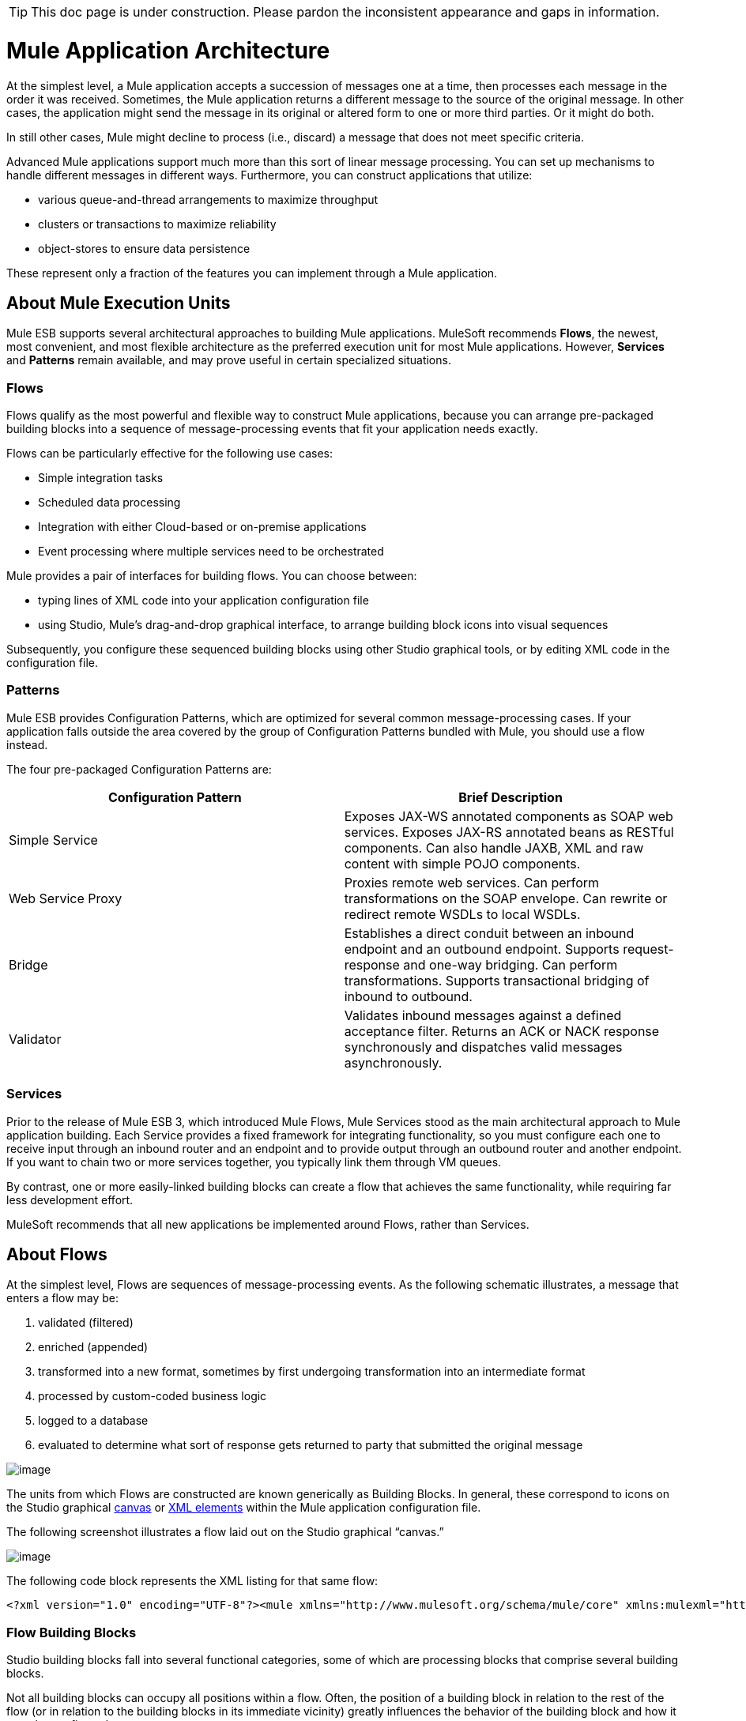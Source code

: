 [TIP]
This doc page is under construction. Please pardon the inconsistent appearance and gaps in information.

= Mule Application Architecture

At the simplest level, a Mule application accepts a succession of messages one at a time, then processes each message in the order it was received. Sometimes, the Mule application returns a different message to the source of the original message. In other cases, the application might send the message in its original or altered form to one or more third parties. Or it might do both.

In still other cases, Mule might decline to process (i.e., discard) a message that does not meet specific criteria.

Advanced Mule applications support much more than this sort of linear message processing. You can set up mechanisms to handle different messages in different ways. Furthermore, you can construct applications that utilize:

* various queue-and-thread arrangements to maximize throughput
* clusters or transactions to maximize reliability
* object-stores to ensure data persistence

These represent only a fraction of the features you can implement through a Mule application.

== About Mule Execution Units

Mule ESB supports several architectural approaches to building Mule applications. MuleSoft recommends *Flows*, the newest, most convenient, and most flexible architecture as the preferred execution unit for most Mule applications. However, *Services* and *Patterns* remain available, and may prove useful in certain specialized situations.

=== Flows

Flows qualify as the most powerful and flexible way to construct Mule applications, because you can arrange pre-packaged building blocks into a sequence of message-processing events that fit your application needs exactly.

Flows can be particularly effective for the following use cases:

* Simple integration tasks
* Scheduled data processing
* Integration with either Cloud-based or on-premise applications
* Event processing where multiple services need to be orchestrated

Mule provides a pair of interfaces for building flows. You can choose between:

* typing lines of XML code into your application configuration file
* using Studio, Mule’s drag-and-drop graphical interface, to arrange building block icons into visual sequences

Subsequently, you configure these sequenced building blocks using other Studio graphical tools, or by editing XML code in the configuration file.

=== Patterns

Mule ESB provides Configuration Patterns, which are optimized for several common message-processing cases. If your application falls outside the area covered by the group of Configuration Patterns bundled with Mule, you should use a flow instead.

The four pre-packaged Configuration Patterns are:

[width="99",cols="50,50",options="header"]
|===
|Configuration Pattern |Brief Description
|Simple Service |Exposes JAX-WS annotated components as SOAP web services. Exposes JAX-RS annotated beans as RESTful components. Can also handle JAXB, XML and raw content with simple POJO components.
|Web Service Proxy |Proxies remote web services. Can perform transformations on the SOAP envelope. Can rewrite or redirect remote WSDLs to local WSDLs.
|Bridge |Establishes a direct conduit between an inbound endpoint and an outbound endpoint. Supports request-response and one-way bridging. Can perform transformations. Supports transactional bridging of inbound to outbound.
|Validator |Validates inbound messages against a defined acceptance filter. Returns an ACK or NACK response synchronously and dispatches valid messages asynchronously.
|===

=== Services

Prior to the release of Mule ESB 3, which introduced Mule Flows, Mule Services stood as the main architectural approach to Mule application building. Each Service provides a fixed framework for integrating functionality, so you must configure each one to receive input through an inbound router and an endpoint and to provide output through an outbound router and another endpoint. If you want to chain two or more services together, you typically link them through VM queues.

By contrast, one or more easily-linked building blocks can create a flow that achieves the same functionality, while requiring far less development effort.

MuleSoft recommends that all new applications be implemented around Flows, rather than Services.

== About Flows

At the simplest level, Flows are sequences of message-processing events. As the following schematic illustrates, a message that enters a flow may be:

. validated (filtered)
. enriched (appended)
. transformed into a new format, sometimes by first undergoing transformation into an intermediate format
. processed by custom-coded business logic
. logged to a database
. evaluated to determine what sort of response gets returned to party that submitted the original message

image:/documentation-3.2/download/attachments/55083371/BellsnWhistles.png?version=1&modificationDate=1326502033026[image]

The units from which Flows are constructed are known generically as Building Blocks. In general, these correspond to icons on the Studio graphical link:/documentation-3.2/display/32X/The+Studio+Interface#TheStudioInterface-AbouttheStudioInterface[canvas] or link:/documentation-3.2/display/32X/The+Studio+XML+Editor[XML elements] within the Mule application configuration file.

The following screenshot illustrates a flow laid out on the Studio graphical “canvas.”

image:/documentation-3.2/download/attachments/55083371/FlowOnCanvas.png?version=1&modificationDate=1326501870688[image]

The following code block represents the XML listing for that same flow:

[source]
----
<?xml version="1.0" encoding="UTF-8"?><mule xmlns="http://www.mulesoft.org/schema/mule/core" xmlns:mulexml="http://www.mulesoft.org/schema/mule/xml" xmlns:http="http://www.mulesoft.org/schema/mule/http" xmlns:scripting="http://www.mulesoft.org/schema/mule/scripting" xmlns:doc="http://www.mulesoft.org/schema/mule/documentation" xmlns:spring="http://www.springframework.org/schema/beans" xmlns:core="http://www.mulesoft.org/schema/mule/core" xmlns:wmq="http://www.mulesoft.org/schema/mule/ee/wmq" xmlns:xsi="http://www.w3.org/2001/XMLSchema-instance" version="EE-3.2.2" xsi:schemaLocation="http://www.mulesoft.org/schema/mule/xml http://www.mulesoft.org/schema/mule/xml/current/mule-xml.xsd http://www.mulesoft.org/schema/mule/http http://www.mulesoft.org/schema/mule/http/current/mule-http.xsd http://www.mulesoft.org/schema/mule/scripting http://www.mulesoft.org/schema/mule/scripting/current/mule-scripting.xsd http://www.springframework.org/schema/beans http://www.springframework.org/schema/beans/spring-beans-3.0.xsd http://www.mulesoft.org/schema/mule/core http://www.mulesoft.org/schema/mule/core/current/mule.xsd http://www.mulesoft.org/schema/mule/ee/wmq http://www.mulesoft.org/schema/mule/ee/wmq/current/mule-wmq-ee.xsd ">    <flow name="DemoFlow1" doc:name="DemoFlow1">        <http:inbound-endpoint exchange-pattern="request-response" host="localhost" port="8081" doc:name="HTTP"/>        <expression-transformer doc:name="Expression"/>        <append-string-transformer message="" doc:name="Append String"/>        <mulexml:xml-to-object-transformer doc:name="XML to Object"/>        <component doc:name="Java"/>        <logger level="INFO" doc:name="Logger"/>        <scripting:component doc:name="Groovy">            <scripting:script engine="Groovy"/>        </scripting:component>    </flow></mule>
----

=== Flow Building Blocks

Studio building blocks fall into several functional categories, some of which are processing blocks that comprise several building blocks.

Not all building blocks can occupy all positions within a flow. Often, the position of a building block in relation to the rest of the flow (or in relation to the building blocks in its immediate vicinity) greatly influences the behavior of the building block and how it must be configured.

The following sub-sections detail the various types of building blocks (and processing blocks) that can populate a Mule flow.

==== Message Source (Optional)

The first building block in a typical flow is a *Message Source*, which receives messages from one or more external sources, thus triggering a flow instance. Each time it receives another message, the message source triggers another flow instance.

Sometimes the message source immediately places the incoming message into a queue. This allows the message source to close the receiver thread it used to accept the message, and immediately open another thread to accept another incoming message. The message just placed into the queue, whiere it waits until it reaches the top of the queue and can be processed through the rest of the flow. Since the message is processed sequentially by two distinct threads (with an intervening wait inside the queue), start-to-finish transaction processing is typically not possible. For an elegant work-around, see link:#MuleApplicationArchitecture-AdvancedUseCase[MULE3USER:Advanced Use Case], below.

image:/documentation-3.2/download/attachments/55083371/ThreadHandoff.png?version=1&modificationDate=1331072465739[image]

Sometimes, a message source can accept incoming messages from multiple transport channels. For instance, you can embed both an HTTP endpoint and a Servlet endpoint within a building block known as a *Composite Scope*. Whichever endpoint recieves a message effectively becomes the message source for that particular message flow instance. Alternatively, you can populate a composite scope to receive both IMAP and POP3 mail.

Under certain conditions, flows do not need to be triggered by message sources. For instance, a link:/documentation-3.2/display/32X/Flow+Ref+Component+Reference[Flow Reference Component] can trigger a private, child flow, which can execute synchronously or asnchronously, be resuable, or not, and inherit the exception strategy used by the parent flow, or not. For details, see link:#MuleApplicationArchitecture-ChildFLows[MULE3USER:Child Flows], below. Similarly, the link:/documentation-3.2/display/32X/Async+Scope+Reference[Async Scope] can trigger a child flow that executes asynchronously, (i.e., in parallel with the parent flow).

==== Message Processors

Typically, these are pre-packaged execution units that process messages in various ways. Except for message sources, all the building blocks in a flow qualify as *Message Processors*. In contrast to the Mule Services they have largely supplanted, message processors offer the following advantages:

* generally, they don’t have to be custom-coded
* they don’t have to be connected to each other with routers, endpoints, and VM queues in the rigid fashion required for services
* multiple message processors can be combined into various structures that provide the exact functionality you need for your application

You can assemble message processors into application (i.e., main flow) sequences in two distinct ways:

* by arranging icons on the Studio canvas
* by inserting XML code into the application configuration file

Message processors fall into a number of convenient categories, as the following table indicates:

[width="99a",cols="10a,90a",options="header"]
|===
|Category |Brief Description
|Endpoints |They fall into two sub-categories (Inbound and Outbound), and provide a means for Mule applications to communicate with the outside world.
|Scopes |They enhance, in a wide variety of ways, the functionality of other message processors or functional groups of message processors known as *Processing Blocks*.
|Components |They allow you to enhance a flow by attaching functionality such as logging, display output, and even child flows. Alternatively, they facilitate *Software as a Service* (SaaS) integration by providing language-specific "shells" that make custom-coded business logic available to a Mule application.
|Transformers |They prepare a message to be processed through a Mule flow by enhancing or altering the message header or message payload.
|Filters |Singly and in combination, they determine whether a message can proceed through an application flow.
|Flow Controls |They specify how messages get routed among the various message processors within a flow. They can also process messages (i.e., aggregate, split, or resequence) before routing them to other message processors.
|Cloud Connectors |They facilitate integration of Mule applications with Web-based, 3rd-party APIs, such as Salesforce and Mongo DB.
|===

After you have arranged the various Message Processors in your flow into proper sequence, you may need to configure these Message Processors using one or both of the available options:

* selecting from drop-down lists of available options or completing text fields in the Studio graphical interface
* entering attribute values within the XML configuration code. (A nifty, predictive “auto-complete” feature eases this task greatly)

==== Message Processing Blocks

Mule provides several ways to combine multiple Message Processors into functional Processing Blocks.

For instance, the Composite Source Scope allows you to embed into a single Message Source two or more inbound endpoints, each one listening to a different transport channel. Whenever one of these listeners receives an incoming message, it triggers a flow instance and starts the message through the message processing sequence.

Other building blocks known as Scopes provide multiple ways to combine Message Processors into convenient functional groupings that make your XML code much easier to read, implement parallel processing, or create reusable sequences of building blocks.

==== Endpoints

As previously mentioned, Endpoints implement transport channels that facilitate the insertion or extraction of data from Flows. Endpoints serve a diverse variety of roles, depending on how they are configured. For example, they can, as previously mentioned, serve as Inbound or Outbound conduits. They can implement one-way or request-response exchange patterns. And, in certain situations, you can embed other types of Message Processors, such as Transformers, into Endpoints.

===== Inbound Endpoints

When placed at the start of a flow, either by itself, or when embedded along with other endpoints in a Composite Source Component, an Endpoint is always referred to as an Inbound Endpoint, because it accepts messages from external sources and passes them to the rest of the flow, thereby triggering a new flow instance.

Not all Flows require an Inbound Endpoint. For instance, a child flow can be triggered by a Flow Reference which does not import any data into the child flow.

Not all Endpoints can serve as Inbound endpoints. For instance, the SMTP Endpoint can only serve as an Outbound Endpoint.

===== Outbound Endpoints

At the most basic level, Outbound Endpoints pass data out of a flow. Often they occupy the final Message Processor position in a flow, so when they pass data out of the flow, the flow instance is considered complete.

However, an Outbound Endpoint can also appear in the middle of a flow, passing data to a database as the rest of the flow continues, for instance.

Not all Endpoints can serve as Outbound endpoints. For instance the POP3 and IMAP can only serve as Inbound Endpoints.

Outbound endpoints can also be configured for a request-response exchange pattern, as detailed in the following section.

===== Request-Response Endpoints

When Inbound Endpoints such as HTTP or VM are configured for a request-response pattern, they effectively become hybrid Inbound-Outbound endpoints. Even if other Outbound endpoints, exist to conduct data out of the flow, the Inbound Endpoint configured for a request-response exchange pattern also conducts data out of the flow by returning a response to the original sender of the message.

When Outbound Endpoints are configured for request-response exchange patterns, they can exchange data with resources outside the flow or with a string of message processors entirely within the same Mule application, as depicted by the following schematic:

image:/documentation-3.2/download/attachments/55083371/req-resp.png?version=1&modificationDate=1331077995515[image]

Not all Endpoints can be configured for the request-response exchange pattern, and of those that can, request-response is the default exchange pattern for only some of them. To complicate matters further, certain cases exist (such as the JDBC Endpoint) where request-response is sometimes available, but only when the Endpoint is configured as an Outbound Endpoint.

When none of the endpoints in a main flow is configured to the request-response exchange pattern, the flow follows a One-Way exchange pattern in which it receives incoming messages, but is not expected to provide any response to the original sender. However, the flow may send data to other parties such as a log file, a database, an email server, or a Web-based API.

==== Processing Strategies

A processing strategy determines how Mule executes the sequence of Message Processors in your Mule application. For example, when the message source is configured for the request-response exchange pattern, Mule sets the processing strategy to synchronous, thus ensuring that the entire sequence of message processors executes, and the client that sent the message receives a response. To accomplish this synchronous processing, the entire flow is executed on a single processing thread.

By contrast, when the flow is configured for a one-way, non-transactional exchange pattern (i.e., no response to the original message sender is required, and it isn’t necessary to verify that all steps in the flow have been completed), Mule sets the processing strategy to Queued Asynchronous, which has the potential to raise flow throughput. Under this processing strategy, the Inbound Endpoint places the incoming message into the queue as soon as it is received, then closes the receiver thread. When the message reaches the top of the queue, it resumes processing, but this time on a different thread. By implication, this sort of processing does not qualify as transactional end-to-end, because the transfer from one thread to the next means that the processing can not be rolled back if an exception is thrown.

image:/documentation-3.2/download/attachments/55083371/ProcessingStrategies.png?version=1&modificationDate=1331338964348[image]

===== Default Processing Strategies

All flow-based Mule applications are built around a single main flow. If the main flow employs a request-response exchange pattern, Mule sets the default processing strategy to synchronous. If the main flow implements transactionality, Mule also sets the default processing strategy to synchronous. For all other cases, Mule sets the default to queued asynchronous.

If Mule has set the processing strategy to synchronous, you cannot change it. On the other hand you, whenever Mule sets the default processing strategy for a main flow to queued asynchronous, you can explicitly force the main flow to run synchronously.

Additionally, you can configure child flows to do the following:

* Run synchronously or asynchronously
* Inherit the exception strategy of the parent flow, or implement one of its own
* To be reusable, or not

For further details, see link:/documentation-3.2/display/32X/Flow+Processing+Strategies[Flow Processing Strategies]

==== Exception Strategies

An exception strategy determines how Mule responds if and when an error occurs during the course of message processing. In the simplest case, the error is simply logged to a file.

You can configure an exception strategy to respond in a variety of ways to a variety of conditions. For example, if an exception is thrown after a message has been transformed, you can set Mule to commit the message as it existed after being transformed, but immediately before the error occurred, so that the message can not inadvertently be processed twice.

For details, see: link:/documentation-3.2/display/32X/Error+Handling[Error Handling]

== Flow Architecture

Mule Flows are extremely flexible, so you can combine building blocks in many ways, often to achieve the same result. For many use cases, however, certain message processors tend to fall into certain loosely ordered patterns. For example, suppose you wanted to create an application that receives product catalog requests from a Web page then sends a PDF of the catalog back to the client who submitted the request. In addition, you want this flow to record the client’s customer information to a database and log the transaction so that you can keep track of how many of each kind of catalog have been sent. Your flow might look something like this:

image:/documentation-3.2/download/attachments/55083371/DiagramCatalogApp.png?version=1&modificationDate=1331187991056[image]

[source]
----
[MULE3USER:Describe the flow here]
----

Note that you could embed the filter and the transformers inside the Inbound Endpoint, but placing them in the main flow sequence makes the sequence of events easier to “read” on both the *Studio Message Flow canvas* and the the XML-based application configuration file.

image:/documentation-3.2/download/attachments/55083371/StudioCatalogApp.png?version=1&modificationDate=1331340587792[image]

image:/documentation-3.2/download/attachments/55083371/XMLCatalogApp.png?version=1&modificationDate=1331341346720[image]

== Child Flows

Every Fiow-based Mule application is based on a main application flow, which, at the simplest level, is a series of message processors sequenced to perform a chain of message processing events. Advanced Mule applications can augment the main application flow with numerous child flows that perform in a variety of ways. These child flows fall into two main categories: *Synchronous* and *Asynchronous*.

=== Synchronous

When a main flow triggers a synchronous child flow, it passes programmatic control to that child flow and suspends its own message processing activity until the child flow completes its own sequence of message processing events and has passed programmatic control back to the main flow.

Since the main flow and the child flow hand off programmatic control to each other, and by implication, all processing occurs on the same thread, each event in the message processing sequence can be tracked, and transactionality can be ensured.

==== Subflows

Subflows inherit both the processing strategy and exception strategy of the parent flow.

Subflows provide a number of potential advantages. First, they can isolate logical processessing blocks, making the underlying XML code much easier to read. Next, they can be reused, so a developer can write a particular block of code just once, then reference the same subflow repeatedly from within the same application.

Although a subflow operates synchronously, it can spawn an asynchronous child flow of its own, which runs in parallel with the main flow (or the parent subflow itself), until the parent subflow and then the main flow complete.

==== Synchronous Child Flows that are not Subflows

A special type of child flow operates synchronously, as a Subflow does, but unlike a Subflow, this type of synchronous child flow uses its own, rather than the parent flow’s, exception strategy. This can be useful when the message processing events inside the child flow are either much more or much less crucial than the rest of the events in the main flow. In either case, you can set the exception strategy used by the synchronous child flow to perform very differently from the exception strategy you configured for the main flow.

=== Asynchronous

Asynchronous Flows begin processing when triggered by the main flow. Since this type of child flow does not need to return data to the main flow, it can execute simultaneously with the main flow. In other words, when the main flow triggers the asynchronous flow, it neither passes programmatic control to the asynchronous flow, nor does it pause its own message processing until the asynchronous flow completes execution. In other words, the parent flow retains programmatic control throughput, without regard to the state of the asynchronous thread.

=== Calling Child Flows

The Flow Reference Component can call three distinct types of child flows.

The first type, known as a *Subflow*, is synchronous and always inherits both the processing strategy and exception strategy employed by the parent flow. While a Subflow is running, processing on the parent flow pauses, and it resumes only after the Subflow completes and hands control back to the parent flow. Also, because a subflow must be named, it can be referenced multiple times by Flow Reference Components scattered about the main flow.

The second type of child flow, known as a *Synchronous Child Flow*, is named, and therefore can be resused just like a Subflow. Also just like a subflow, a synchronous child flow causes the parent flow to pause until it completes execution. However, unlike a subflow, a synchronous child flow does *not* inherit the exception strategy used by the parent flow. This allows special error handling measures to be applied exclusively to the message processing events within the synchronous child flow.

The third type of child flow you can call through the Flow Reference Component is called an *Asynchronus Child Flow*. Note that an asynchronous flow called in this manner must be named, and because it exists outside the parent flow, it can be called multiple times.

An *Asynchronus Child Flow* called by the *Async Component*, rather than the Flow Reference Component, exists in-line (i.e., within the parent flow), and runs asynchronously on a spearate thread, while the main thread continues to run without pause.

The following table details the component to use for calling the various types of child flows:

[width="99",cols="10,10,10,10,60",options="header"]
|===
|Type of Child FLow |Calling Component |In-line ?
 (i.e. not named
 and non-reusable) |Execution |Exception Strategy
|Subflow |Flow Reference |No |Synchronous |Inherited
|Synchronous Child Flow |Flow Reference |No |Synchronous |Not Inherited
|Asynchronous Child Flow |Flow Reference |No |Asynchronous |Not Inherited
|Asynchronous Child Flow |Async |Yes |Asynchronous |Inherited
|===

== Flow Configuration

Although flows consist of sequences of Studio building blocks, you cannot place any building block in any position within a flow. Additionally, the proximity or absence of certain building blocks within a sequence can determine whether a given building block can be placed at a certain point within a flow. Finally, depending where it resides in a flow, a given building block, especially an endpoint, can expose an significantly different set of attributes for configuration.

Fortunately, the graphical canvas in Mule Studio keeps track of all these contingencies, and it will not let you place a building block icon where it is not allowed.

Although it is impossible to cover all the possible sequences of building blocks that can produce workable flows, a typical flow might utilize the following sequence:

. A *Message Source* consisting of one or more inbound endpoints triggers the flow each time it receives a message.
. A *Filter*, which may be embedded in the message source or follow it in the main flow, may identify invalid messages and decline to pass them to the rest of the flow for processing.
. A *Transformer* can convert the incoming message into a data format consumable by the other message processors in the flow. Like a filter, a transformer can be embedded within the message source or reside within the main flow.
. A *Message Enricher* can append certain vital information to a message. For instance, if a message arrives with an address attached, the message enricher might use the postal code to look up the associated telephone area code, then append this information to the message ehader for marketing purposes.
. After the message has been “prepared” for processing, it is generally sent to some pre-packed or custom business logic (usually called a *Component*) so that it can be processed in a manner appropriate for its particular content. Sometimes, external databases or APIs such as Saleforce are leveraged through building blocks known as *Cloud Connectors*.
. The final stages of a flow can vary considerably; some or all of the following can occur:
* a response is returned to the original sender of the message
* the results of the business processing are logged to a database or sent to some other third party

Throughout the flow, you can do the following:

* configure queues (even more than one type on the same flow)
* specify threading models
* create child flows of various types
* set exception strategies that apply to different parts of the application

== Advanced Use Case

The topology described below leverages child flows, two types of queues, and clustering to create a Mule application that facilitates all of the following:

* high throughput
* high avaiability
* high reliability (transactionality)

image:/documentation-3.2/download/attachments/55083371/AdvancedUseCase.png?version=1&modificationDate=1331517370420[image]
